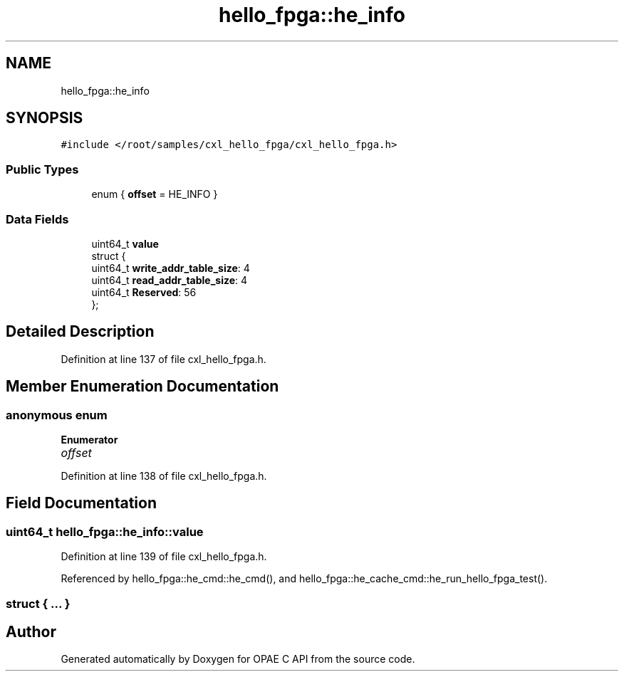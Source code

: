 .TH "hello_fpga::he_info" 3 "Fri Feb 23 2024" "Version -.." "OPAE C API" \" -*- nroff -*-
.ad l
.nh
.SH NAME
hello_fpga::he_info
.SH SYNOPSIS
.br
.PP
.PP
\fC#include </root/samples/cxl_hello_fpga/cxl_hello_fpga\&.h>\fP
.SS "Public Types"

.in +1c
.ti -1c
.RI "enum { \fBoffset\fP = HE_INFO }"
.br
.in -1c
.SS "Data Fields"

.in +1c
.ti -1c
.RI "uint64_t \fBvalue\fP"
.br
.ti -1c
.RI "struct {"
.br
.ti -1c
.RI "uint64_t \fBwrite_addr_table_size\fP: 4"
.br
.ti -1c
.RI "uint64_t \fBread_addr_table_size\fP: 4"
.br
.ti -1c
.RI "uint64_t \fBReserved\fP: 56"
.br
.ti -1c
.RI "}; "
.br
.in -1c
.SH "Detailed Description"
.PP 
Definition at line 137 of file cxl_hello_fpga\&.h\&.
.SH "Member Enumeration Documentation"
.PP 
.SS "anonymous enum"

.PP
\fBEnumerator\fP
.in +1c
.TP
\fB\fIoffset \fP\fP
.PP
Definition at line 138 of file cxl_hello_fpga\&.h\&.
.SH "Field Documentation"
.PP 
.SS "uint64_t hello_fpga::he_info::value"

.PP
Definition at line 139 of file cxl_hello_fpga\&.h\&.
.PP
Referenced by hello_fpga::he_cmd::he_cmd(), and hello_fpga::he_cache_cmd::he_run_hello_fpga_test()\&.
.SS "struct { \&.\&.\&. } "


.SH "Author"
.PP 
Generated automatically by Doxygen for OPAE C API from the source code\&.
